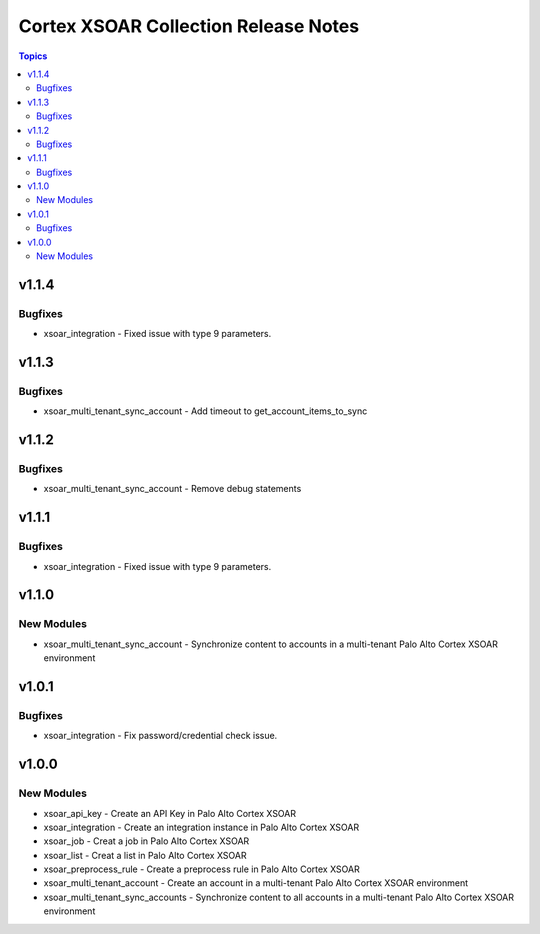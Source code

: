 ==================================
Cortex XSOAR Collection Release Notes
==================================

.. contents:: Topics

v1.1.4
======

Bugfixes
--------

- xsoar_integration -  Fixed issue with type 9 parameters.

v1.1.3
======

Bugfixes
--------

- xsoar_multi_tenant_sync_account - Add timeout to get_account_items_to_sync

v1.1.2
======

Bugfixes
--------

- xsoar_multi_tenant_sync_account - Remove debug statements

v1.1.1
======

Bugfixes
--------

- xsoar_integration -  Fixed issue with type 9 parameters.

v1.1.0
======

New Modules
-----------

- xsoar_multi_tenant_sync_account - Synchronize content to accounts in a multi-tenant Palo Alto Cortex XSOAR environment

v1.0.1
======

Bugfixes
--------

- xsoar_integration -  Fix password/credential check issue.

v1.0.0
======

New Modules
-----------

- xsoar_api_key - Create an API Key in Palo Alto Cortex XSOAR
- xsoar_integration - Create an integration instance in Palo Alto Cortex XSOAR
- xsoar_job - Creat a job in Palo Alto Cortex XSOAR
- xsoar_list - Creat a list in Palo Alto Cortex XSOAR
- xsoar_preprocess_rule - Create a preprocess rule in Palo Alto Cortex XSOAR
- xsoar_multi_tenant_account - Create an account in a multi-tenant Palo Alto Cortex XSOAR environment
- xsoar_multi_tenant_sync_accounts - Synchronize content to all accounts in a multi-tenant Palo Alto Cortex XSOAR environment